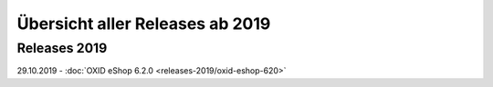 ﻿Übersicht aller Releases ab 2019
================================

Releases 2019
-------------
29.10.2019 - :doc:`OXID eShop 6.2.0 <releases-2019/oxid-eshop-620>`

.. Intern: oxbabe, Status: